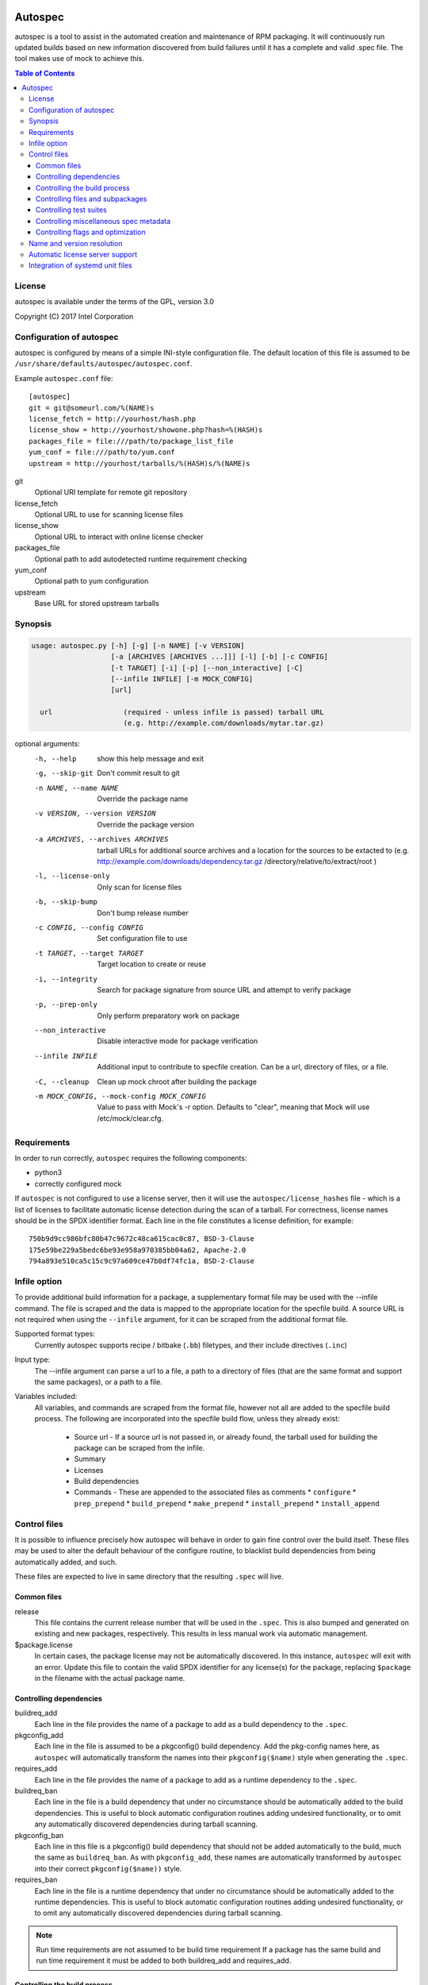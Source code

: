 .. image:: https://travis-ci.org/clearlinux/autospec.svg?branch=master
    :target: https://travis-ci.org/clearlinux/autospec

========
Autospec
========

autospec is a tool to assist in the automated creation and maintenance of RPM
packaging. It will continuously run updated builds based on new information
discovered from build failures until it has a complete and valid .spec file. The
tool makes use of mock to achieve this.

.. contents:: Table of Contents

License
=======
autospec is available under the terms of the GPL, version 3.0

Copyright (C) 2017 Intel Corporation


Configuration of autospec
=========================
autospec is configured by means of a simple INI-style configuration file.
The default location of this file is assumed to be
``/usr/share/defaults/autospec/autospec.conf``.

Example ``autospec.conf`` file::

    [autospec]
    git = git@someurl.com/%(NAME)s
    license_fetch = http://yourhost/hash.php
    license_show = http://yourhost/showone.php?hash=%(HASH)s
    packages_file = file:///path/to/package_list_file
    yum_conf = file:///path/to/yum.conf
    upstream = http://yourhost/tarballs/%(HASH)s/%(NAME)s

git
  Optional URI template for remote git repository

license_fetch
  Optional URL to use for scanning license files

license_show
  Optional URL to interact with online license checker

packages_file
  Optional path to add autodetected runtime requirement checking

yum_conf
  Optional path to yum configuration

upstream
  Base URL for stored upstream tarballs

Synopsis
========

.. code-block:: bash

  usage: autospec.py [-h] [-g] [-n NAME] [-v VERSION]
                     [-a [ARCHIVES [ARCHIVES ...]]] [-l] [-b] [-c CONFIG]
                     [-t TARGET] [-i] [-p] [--non_interactive] [-C]
                     [--infile INFILE] [-m MOCK_CONFIG]
                     [url]

    url                 (required - unless infile is passed) tarball URL
                        (e.g. http://example.com/downloads/mytar.tar.gz)

optional arguments:
  -h, --help            show this help message and exit
  -g, --skip-git        Don't commit result to git
  -n NAME, --name NAME  Override the package name
  -v VERSION, --version VERSION
                        Override the package version
  -a ARCHIVES, --archives ARCHIVES
                        tarball URLs for additional source archives and a
                        location for the sources to be extacted to (e.g.
                        http://example.com/downloads/dependency.tar.gz
                        /directory/relative/to/extract/root )
  -l, --license-only    Only scan for license files
  -b, --skip-bump       Don't bump release number
  -c CONFIG, --config CONFIG
                        Set configuration file to use
  -t TARGET, --target TARGET
                        Target location to create or reuse
  -i, --integrity       Search for package signature from source URL and
                        attempt to verify package
  -p, --prep-only       Only perform preparatory work on package
  --non_interactive     Disable interactive mode for package verification
  --infile INFILE       Additional input to contribute to specfile creation.
                        Can be a url, directory of files, or a file.
  -C, --cleanup         Clean up mock chroot after building the package
  -m MOCK_CONFIG, --mock-config MOCK_CONFIG
                        Value to pass with Mock's -r option. Defaults to
                        "clear", meaning that Mock will use
                        /etc/mock/clear.cfg.


Requirements
=============

In order to run correctly, ``autospec`` requires the following components:

* python3
* correctly configured mock

If ``autospec`` is not configured to use a license server, then it will use the
``autospec/license_hashes`` file -  which is a list of licenses to facilitate
automatic license detection during the scan of a tarball. For correctness,
license names should be in the SPDX identifier format. Each line in the file
constitutes a license definition, for example::

    750b9d9cc986bfc80b47c9672c48ca615cac0c87, BSD-3-Clause
    175e59be229a5bedc6be93e958a970385bb04a62, Apache-2.0
    794a893e510ca5c15c9c97a609ce47b0df74fc1a, BSD-2-Clause


Infile option
=============
To provide additional build information for a package, a supplementary format
file may be used with the --infile command. The file is scraped and the data is
mapped to the appropriate location for the specfile build. A source URL is not
required when using the ``--infile`` argument, for it can be scraped from the
additional format file.

Supported format types:
  Currently autospec supports recipe / bitbake (``.bb``) filetypes, and their
  include directives (``.inc``)

Input type:
  The --infile argument can parse a url to a file, a path to a directory of
  files (that are the same format and support the same packages), or a path
  to a file.

Variables included:
  All variables, and commands are scraped from the format file, however not all
  are added to the specfile build process. The following are incorporated into
  the specfile build flow, unless they already exist:

    * Source url - If a source url is not passed in, or already found, the tarball
      used for building the package can be scraped from the infile.
    * Summary
    * Licenses
    * Build dependencies
    * Commands - These are appended to the associated files as comments
      * ``configure``
      * ``prep_prepend``
      * ``build_prepend``
      * ``make_prepend``
      * ``install_prepend``
      * ``install_append``


Control files
==============
It is possible to influence precisely how autospec will behave in order to gain
fine control over the build itself. These files may be used to alter the default
behaviour of the configure routine, to blacklist build dependencies from being
automatically added, and such.

These files are expected to live in same directory that the resulting ``.spec``
will live.

Common files
------------

release
  This file contains the current release number that will be used in the
  ``.spec``. This is also bumped and generated on existing and new packages,
  respectively. This results in less manual work via automatic management.

$package.license
  In certain cases, the package license may not be automatically discovered.  In
  this instance, ``autospec`` will exit with an error. Update this file to
  contain the valid SPDX identifier for any license(s) for the package,
  replacing ``$package`` in the filename with the actual package name.

Controlling dependencies
-------------------------

buildreq_add
  Each line in the file provides the name of a package to add as a build
  dependency to the ``.spec``.

pkgconfig_add
  Each line in the file is assumed to be a pkgconfig() build dependency.  Add
  the pkg-config names here, as ``autospec`` will automatically transform the
  names into their ``pkgconfig($name)`` style when generating the ``.spec``.

requires_add
  Each line in the file provides the name of a package to add as a runtime
  dependency to the ``.spec``.

buildreq_ban
  Each line in the file is a build dependency that under no circumstance should
  be automatically added to the build dependencies. This is useful to block
  automatic configuration routines adding undesired functionality, or to omit
  any automatically discovered dependencies during tarball scanning.

pkgconfig_ban
  Each line in this file is a pkgconfig() build dependency that should not be
  added automatically to the build, much the same as ``buildreq_ban``.  As with
  ``pkgconfig_add``, these names are automatically transformed by ``autospec``
  into their correct ``pkgconfig($name))`` style.

requires_ban
  Each line in the file is a runtime dependency that under no circumstance
  should be automatically added to the runtime dependencies. This is useful to
  block automatic configuration routines adding undesired functionality, or to
  omit any automatically discovered dependencies during tarball scanning.

.. note::

  Run time requirements are not assumed to be build time requirement
  If a package has the same build and run time requirement it must be added
  to both buildreq_add and requires_add.

Controlling the build process
------------------------------

configure
  This file contains configuration flags to pass to the ``%configure`` macro for
  autotools based tarballs. As an example, adding ``--disable-static`` to
  ``./configure`` for an autootools based tarball would result in ``%configure
  --disable-static`` being emitted in the ``.spec``.

configure32, configure64, configure_avx2, configure_avx512
  These files are appended to the ``%configure'' macro after the
  contents of the ``configure'' file above. They are used for 32-bit,
  regular 64-bit, AVX2 and AVX512 builds, respectively.

cmake_args
  This file contains arguments that should be passed to the ``%cmake`` macro for
  CMake based tarballs. As an example, adding ``-DUSE_LIB64=ON`` to
  ``./cmake_args`` would result in ``%cmake -DUSE_LIB64=ON`` being emitted in
  the ``.spec``.

make_args
  The contents of this file are appended to the ``make`` invocation. This may be
  useful for passing arguments to ``make``, i.e. ``make TOOLDIR=/usr``

make32_args
  The contents of this file are appended to the ``make`` invocation of the 32bit
  build. It is appended after the make_args content so 32bit specific overrides
  can be added.

make_install_args
  Much like ``make_args``, this will pass arguments to the ``make install``
  macro in the ``.spec``

make32_install_args
  Much like ``make32_args``, this will pass arguments to the ``make install``
  macro in the ``.spec`` for the 32bit build. Again it is appended after
  make_install_args so 32bit specific overrides can be added.

prep_prepend
  Additional actions that should take place directly after ``%prep``
  and before the ``%setup`` macro.  This will be placed in the
  resulting ``.spec``, and is used for situations where fine-grained
  control is required.

build_prepend
  Additional actions that should take place directly after ``%build``
  and before the ``%configure`` macro or equivalent (``%cmake``,
  etc.). If autospec is creating AVX2, AVX-512 or 32-bit, these
  actions will be repeated for each of those builds, This will be
  placed in the resulting ``.spec``, and is used for situations where
  fine-grained control is required.

make_prepend
  Additional actions that should take place directly after the
  configuring step and before the ``%make`` macro or equivalent. If
  autospec is creating AVX2, AVX-512 or 32-bit, these actions will be
  repeated for each of those builds, before their respective make
  steps. This will be placed in the resulting ``.spec``, and is used
  for situations where fine-grained control is required.

install_prepend
  Additional actions that should take place directly after
  ``%install`` but before the ``%make_install`` macro (or equivalent).
  This will be placed in the resulting ``.spec``, and is used for
  situations where fine-grained control is required.

install_append
  Additional actions that should take place at the very end of the
  ``%install`` section. This will be placed in the resulting ``.spec``,
  and is used for situations where fine-grained control is required.

install_macro
  The contents of this file will be used instead of the automatically detected
  ``install`` routine, i.e. use this if ``%make_install`` is insufficient.

subdir
  Not all packages have their ``Makefile``'s available in the root of the
  tarball.  An example of this may be cross-platform projects that split
  Makefile's into the ``unix`` subdirectory. Set the name in this file and the
  ``.spec`` will emit the correct ``pushd`` and ``popd`` lines to utilise these
  directories for each step in the build.

cmake_srcdir
 The contents of this file are a path to the source directory in which to run
 cmake for non-standard packages. This path is relative to the clr-build
 subdirectory, which is created directly below the source package's root.

build_pattern
  In certain situations, the automatically detected build pattern may not work
  for the given package. This one line file allows you to override the build
  pattern that ``autospec`` will use. The supported build_pattern types are:

  * R: R language package
  * cpan: perl language package
  * ruby: ruby language package
  * maven: Java language package
  * configure: Traditional ``%configure`` autotools route
  * configure_ac: Like ``configure``, but performs ``%reconfigure`` to
    regenerate ``./configure``
  * autogen: Similar to ``configure_ac`` but uses the existing ``./autogen.sh``
    instead of ``%reconfigure``
  * cmake: Traditional builds using CMake
  * qmake: qmake (Qt5) projects
  * make: Run ``make`` followed by ``make install``, skipping configure. Note
    that this is the fallback build pattern in case no other build patterns are
    autodetected
  * distutils: Only build the Pythonic package with Python 2
  * distutils3: Only build the Pythonic package with Python 3
  * distutils23: Build the Pythonic package using both Python 2 and Python 3
  * meson: Build package with Meson/Ninja
  * \[WIP\] cargo: Build Rust package with Cargo
  * \[WIP\] golang: Build Go package
  * \[WIP\] scons: Build package with Scons

series
  This file contains a list of patches to apply during the build, using the
  ``%patch`` macro. As such it is affected by ``-p1`` style modifiers.
  Arguments to patch can be added after the patch filename.  For example:
  
  ```
  0001-my-awesome-patch.patch -d some/subdir -p1
  ```

golang_libpath
  When building go packages, the go import path will be guessed automatically
  (e.g. building ``https://github.com/go-yaml/yaml/`` would get
  ``github.com/go-yaml/yaml``). While this is handy, it's not always correct (in
  the previous example, the correct import path should be ``gopkg.in/yaml.v2``).
  This could be easily fixed by placing ``gopkg.in/yaml.v`` in this file,
  changing where the go bits will be placed.

Controlling files and subpackages
---------------------------------

excludes
  This file is used to generate ``%exclude`` lines in the ``.spec``. This is
  useful for omitting files from being included in the resulting package.  Each
  line in the file should be a full path name.

extras
  Each line in the file should be a full path within the resulting package, that
  you wish to be placed into an automatic ``-extras`` subpackage. This allows
  one to keep the main package slim and split out optional functionality or
  files.

dev_extras
  Same as "extras" above, but instead of the files being placed in an
  ``-extras`` subpackage, they will be placed in the ``-dev`` one. Use this
  functionality to place files used only for development against this
  software that Autospec does not automatically detect.

${custom}_extras
  A `toml <https://github.com/toml-lang/toml>`_ file with a required 'files'
  keypair that has as its value a list of strings that are full paths that
  will be put in the ``${custom}-extras`` subpackage. It can also contain an
  optional 'requires' keypair that has as its value a list of strings that
  are subpackage names of other subpackages in the package. For example a
  foo_extras file containing::

    files = ['/usr/bin/foo', '/usr/lib64/libfoo.so']
    requires = ['data']

  will produce a spec file package section for example-foo-extras with the
  following content::

    %package foo-extras
    Summary: foo-extras components for the example package.
    Group: Default
    Requires: example-data = %{version}-%{release}

    %description foo-extras
    foo-extras components for the example package.

setuid
  Each line in this file should contain the full path to a binary in the
  resulting build that should have the ``setuid`` attribute set with the
  ``%attr`` macro.

attrs
  Each line in this file should specify mode, user, group and filename
  (space separated) which is translated into a full ``%attr`` macro
  line that will be included in the ``.spec`` to have fine-grained control
  over the permissions and ownership of files in the package.

  An example of a ``attrs`` file would contain::

    4755 root messagebus /usr/libexec/dbus-daemon-launch-helper

  which would translate to the following line in the resulting ``.spec`` file::

    %attr(4755,root,messagebus) /usr/libexec/dbus-daemon-launch-helper


Controlling test suites
-----------------------
By default, ``autospec`` will attempt to detect potential test suites that
can be run in the ``%check`` portion of the ``.spec``.

make_check_command
  Override or set the command to use in the ``%check`` portion of the ``.spec``.
  This may be useful when a package uses a custom test suite, or requires
  additional work/parameters, to work correctly.

Controlling miscellaneous spec metadata
---------------------------------------

description
  Provides content for the %description section, overriding the content
  autospec autodetects. This is useful if autospec cannot find proper content
  for the description, if one wants to customize the content for better
  presentation, etc.

Controlling flags and optimization
----------------------------------
Further control of the build can be achieved through the use of the
``options.conf`` file. If this file does not exist it is created by autospec
with default values. If certain deprecated configuration files exists autospec
will use the value indicated by those files and remove them.

The options that can be set in ``options.conf`` are as follows:

asneeded
  If this is option set, the ``.spec`` will disable the LD_AS_NEEDED variable.
  Supporting binutils (such as found in Clear Linux Project for Intel
  Architecture) will then revert to their normal behaviour, instead of enforcing
  ``-Wl,-as-needed`` in the most correct sense.

optimize_size
  If this option is set, the ``CFLAGS/LDFLAGS`` will be extended to build the
  package optimized for *size*, and not for *speed*. Use this when size is more
  critical than performance.

funroll-loops
  If this option is set, the ``CFLAGS/LDFLAGS`` will be extended to build the
  package optimized for *speed*. In short this where speed is of paramount
  importance, and will use ``-03`` by default.

insecure_build
  If this option is set, the ``CFLAGS/LDFLAGS`` will be **replaced**, using the
  smallest ``-02`` based generic flags possible. This is useful for operating
  systems employing heavy optimizations or full RELRO by default.

pgo
  If this option is set, the ``CFLAGS/CXXFLAGS`` will be extended to build the
  package with profile-guided optimization data. It will add ``-O3``,
  ``-fprofile-use``, ``-fprofile-correction`` and ``-fprofile-dir=pgo``.

use_lto
  If this option is set, link time optimization is enabled for the build.

use_avx2
  If this option is set, a second set of libraries, for AVX2, is built.

fast-math
  If this option is set, -ffast-math is passed to the compiler.

broken_c++
  If this option is set, flags are extended with -std=gnu++98.

allow_test_failures
  If this option is set it will allow test failures, and will still emit the
  ``%check`` code in a way that allows the build to continue.

skip_tests
  If this option is set the test suite will not be run.

no_autostart
  If this option is set the autostart subpackage (which contains all files
  matching /usr/lib/systemd/system/\*.target.wants/) will not be required by the
  base package.

conservative_flags
  If this option is set autospec will set conservative build flags

use_clang
  If this option is set autospec will utilize clang. This unsets the
  funroll-loops optimization if it is set.

keepstatic
  If this option is set, then ``%define keepstatic 1`` is emitted in the
  ``.spec``.  As a result, any static archive (``.a``) files will not be removed
  by rpmbuild.

32bit
  This option will trigger the creation of 32-bit libraries for a 32-bit build.

nostrip
  This option will suppress the stripping of the created binaries.

verify_required
  This option will make package verification required for the build. This option
  is automatically set if package verification is ever successful, but can be
  turned off manually.

security_sensitive
  This options sets flags for security-sensitive builds.

so_to_lib
  This option causes package ``.so`` files to be added to the ``lib`` subpackage
  instead of the ``dev`` subpackage.

autoupdate
  This option indicates that the package is trusted enough to be automatically
  update to its newest available version when set to ``true``. This flag is
  intended to be used by tools running autospec automatically.

Name and version resolution
===========================

``autospec`` will attempt to use a number of patterns to determine the name and
version of the package by examining the URL. For most tarballs this is simple,
if they are of the format ``$name-$version.tar.$compression``.

For websites such as ``bitbucket`` or ``GitHub``, using ``get$`` and
``v$.tar.*`` style links, the project name itself is used from the URL and the
version is determined by stripping down the tag.

CPAN Perl packages, R packages, and rubygems.org rubygems are automatically
prefixed with their language name: ``perl-``, ``R-`` and ``rubygem-``
respectively.

When these automated detections are not desirable, it is possible to override
these with the ``--name`` flag when invoking ``autospec``


Automatic license server support
================================
``autospec`` can optionally talk to a license server instead of checking
local hashsum files, which enables greater coverage for license detection.
The URL set in ``license_fetch`` is expected to be a simple script that
talks HTTP.

This URL should accept ``POST`` requests with the following keys:

hash
  Contains the SHA-1 hash of the potential license file being checked.

package
  The name of the package being examined

text
  The contents of the potential license file

Implementations return a *plain text* response with the SPDX identifier
of the license, if known. An empty response is assumed to mean that this
license is unknown, in which case ``autospec`` will emit the ``license_show``
URL. The implementation should show the now-stored license file via a
web page, and enable a human to make a decision on the license. This is
then stored internally, allowing future requests to automatically know
the license type when this hash is encountered again.


Integration of systemd unit files
=================================
``autospec`` can add most systemd template file types by having a file in the
filename.extension in the build directory. Supported extensions are:
``mount, service, socket, target, timer, path and tmpfiles``. The files will
be added as Source# entries and be installed to their appropriate system
location.
